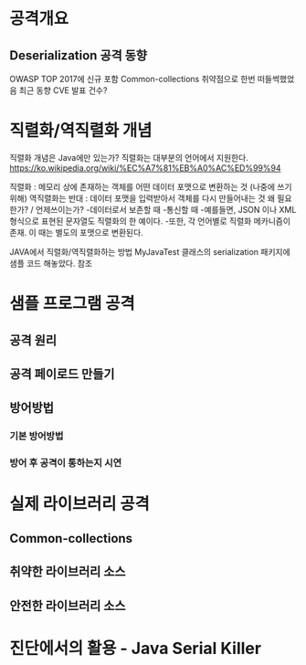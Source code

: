 * 공격개요
** Deserialization 공격 동향
OWASP TOP 2017에 신규 포함
Common-collections 취약점으로 한번 떠들썩했었음
최근 동향
CVE 발표 건수?



* 직렬화/역직렬화 개념
직렬화 개념은 Java에만 있는가?
직렬화는 대부분의 언어에서 지원한다. 
https://ko.wikipedia.org/wiki/%EC%A7%81%EB%A0%AC%ED%99%94


직렬화 : 메모리 상에 존재하는 객체를 어떤 데이터 포맷으로 변환하는 것 (나중에 쓰기위해)
역직렬화는 반대 : 데이터 포맷을 입력받아서 객체를 다시 만들어내는 것
왜 필요한가? / 언제쓰이는가?
	-데이터로서 보존할 때
	-통신할 때
	-예를들면, JSON 이나 XML형식으로 표현된 문자열도 직렬화의 한 예이다.
	-또한, 각 언어별로 직렬화 메카니즘이 존재. 이 때는 별도의 포맷으로 변환된다. 


JAVA에서 직렬화/역직렬화하는 방법
MyJavaTest 클래스의 serialization 패키지에 샘플 코드 해놓았다. 참조
[[./img/java-serial-ex1.png]]

[[./img/java-serial-ex2.png]]


* 샘플 프로그램 공격
** 공격 원리
** 공격 페이로드 만들기
** 방어방법
*** 기본 방어방법
*** 방어 후 공격이 통하는지 시연


* 실제 라이브러리 공격
** Common-collections
** 취약한 라이브러리 소스
** 안전한 라이브러리 소스

* 진단에서의 활용 - Java Serial Killer


